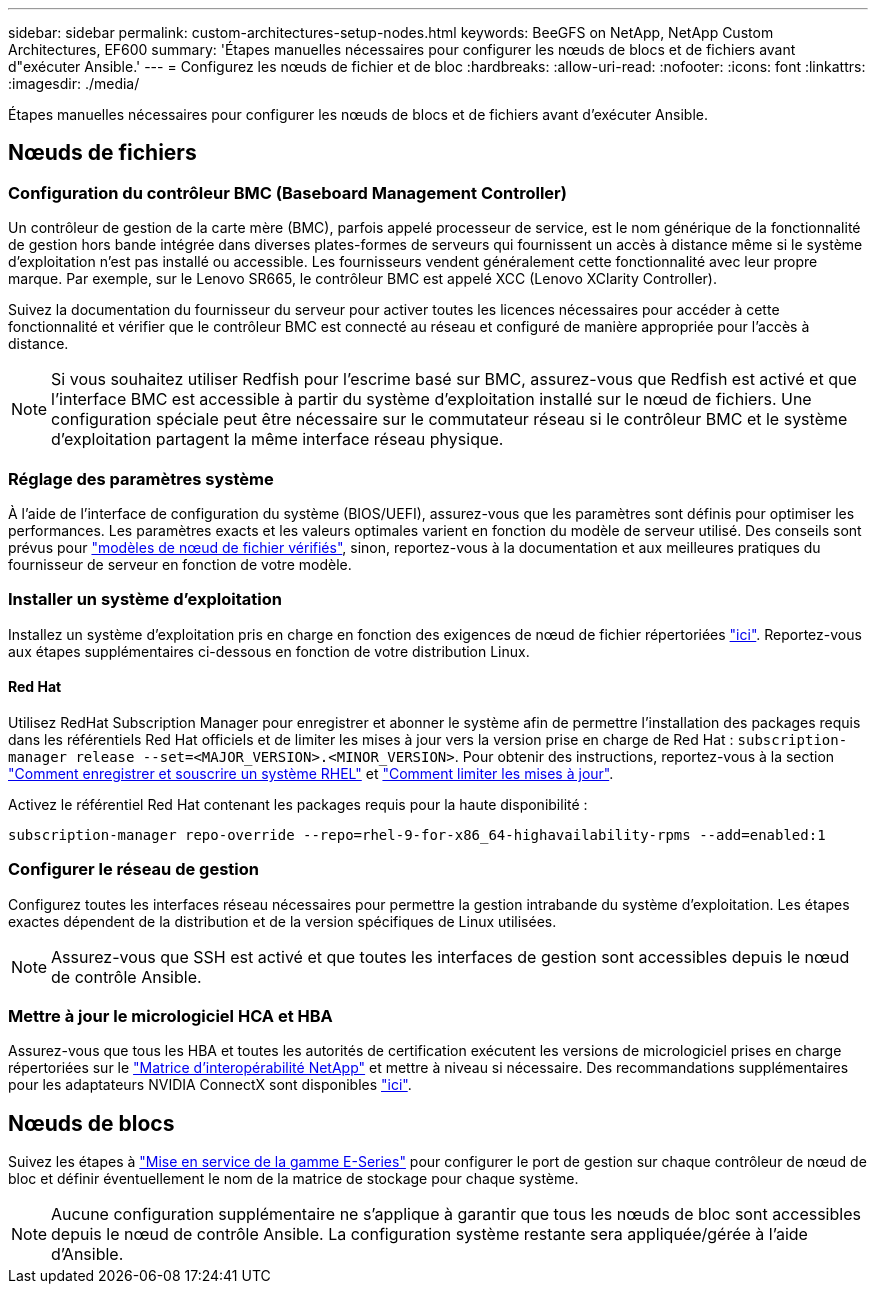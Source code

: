 ---
sidebar: sidebar 
permalink: custom-architectures-setup-nodes.html 
keywords: BeeGFS on NetApp, NetApp Custom Architectures, EF600 
summary: 'Étapes manuelles nécessaires pour configurer les nœuds de blocs et de fichiers avant d"exécuter Ansible.' 
---
= Configurez les nœuds de fichier et de bloc
:hardbreaks:
:allow-uri-read: 
:nofooter: 
:icons: font
:linkattrs: 
:imagesdir: ./media/


[role="lead"]
Étapes manuelles nécessaires pour configurer les nœuds de blocs et de fichiers avant d'exécuter Ansible.



== Nœuds de fichiers



=== Configuration du contrôleur BMC (Baseboard Management Controller)

Un contrôleur de gestion de la carte mère (BMC), parfois appelé processeur de service, est le nom générique de la fonctionnalité de gestion hors bande intégrée dans diverses plates-formes de serveurs qui fournissent un accès à distance même si le système d'exploitation n'est pas installé ou accessible. Les fournisseurs vendent généralement cette fonctionnalité avec leur propre marque. Par exemple, sur le Lenovo SR665, le contrôleur BMC est appelé XCC (Lenovo XClarity Controller).

Suivez la documentation du fournisseur du serveur pour activer toutes les licences nécessaires pour accéder à cette fonctionnalité et vérifier que le contrôleur BMC est connecté au réseau et configuré de manière appropriée pour l'accès à distance.


NOTE: Si vous souhaitez utiliser Redfish pour l'escrime basé sur BMC, assurez-vous que Redfish est activé et que l'interface BMC est accessible à partir du système d'exploitation installé sur le nœud de fichiers. Une configuration spéciale peut être nécessaire sur le commutateur réseau si le contrôleur BMC et le système d'exploitation partagent la même interface réseau physique.



=== Réglage des paramètres système

À l'aide de l'interface de configuration du système (BIOS/UEFI), assurez-vous que les paramètres sont définis pour optimiser les performances. Les paramètres exacts et les valeurs optimales varient en fonction du modèle de serveur utilisé. Des conseils sont prévus pour link:beegfs-deploy-file-node-tuning.html["modèles de nœud de fichier vérifiés"^], sinon, reportez-vous à la documentation et aux meilleures pratiques du fournisseur de serveur en fonction de votre modèle.



=== Installer un système d'exploitation

Installez un système d'exploitation pris en charge en fonction des exigences de nœud de fichier répertoriées link:beegfs-technology-requirements.html#file-node-requirements["ici"^]. Reportez-vous aux étapes supplémentaires ci-dessous en fonction de votre distribution Linux.



==== Red Hat

Utilisez RedHat Subscription Manager pour enregistrer et abonner le système afin de permettre l'installation des packages requis dans les référentiels Red Hat officiels et de limiter les mises à jour vers la version prise en charge de Red Hat : `subscription-manager release --set=<MAJOR_VERSION>.<MINOR_VERSION>`. Pour obtenir des instructions, reportez-vous à la section https://access.redhat.com/solutions/253273["Comment enregistrer et souscrire un système RHEL"^] et  https://access.redhat.com/solutions/2761031["Comment limiter les mises à jour"^].

Activez le référentiel Red Hat contenant les packages requis pour la haute disponibilité :

....
subscription-manager repo-override --repo=rhel-9-for-x86_64-highavailability-rpms --add=enabled:1
....


=== Configurer le réseau de gestion

Configurez toutes les interfaces réseau nécessaires pour permettre la gestion intrabande du système d'exploitation. Les étapes exactes dépendent de la distribution et de la version spécifiques de Linux utilisées.


NOTE: Assurez-vous que SSH est activé et que toutes les interfaces de gestion sont accessibles depuis le nœud de contrôle Ansible.



=== Mettre à jour le micrologiciel HCA et HBA

Assurez-vous que tous les HBA et toutes les autorités de certification exécutent les versions de micrologiciel prises en charge répertoriées sur le link:https://imt.netapp.com/matrix/["Matrice d'interopérabilité NetApp"^] et mettre à niveau si nécessaire. Des recommandations supplémentaires pour les adaptateurs NVIDIA ConnectX sont disponibles link:beegfs-technology-requirements.html#file-node-requirements["ici"^].



== Nœuds de blocs

Suivez les étapes à link:https://docs.netapp.com/us-en/e-series/getting-started/getup-run-concept.html["Mise en service de la gamme E-Series"^] pour configurer le port de gestion sur chaque contrôleur de nœud de bloc et définir éventuellement le nom de la matrice de stockage pour chaque système.


NOTE: Aucune configuration supplémentaire ne s'applique à garantir que tous les nœuds de bloc sont accessibles depuis le nœud de contrôle Ansible. La configuration système restante sera appliquée/gérée à l'aide d'Ansible.
